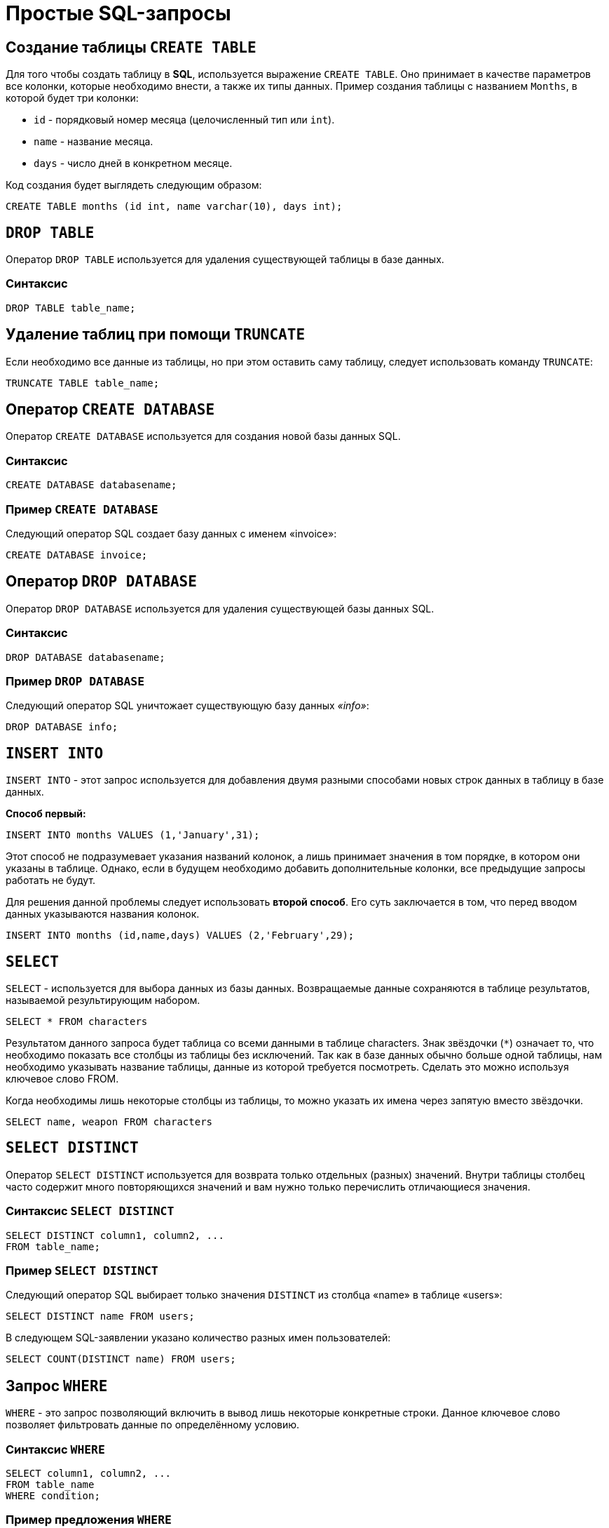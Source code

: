 = Простые SQL-запросы

== Создание таблицы `CREATE TABLE`

Для того чтобы создать таблицу в *SQL*, используется выражение `CREATE TABLE`. Оно принимает в качестве параметров все колонки, которые необходимо внести, а также их типы данных. Пример создания таблицы с названием `Months`, в которой будет три колонки:

* `id` - порядковый номер месяца (целочисленный тип или `int`).
* `name` - название месяца.
* `days` - число дней в конкретном месяце.

Код создания будет выглядеть следующим образом:

[source,sql]
----
CREATE TABLE months (id int, name varchar(10), days int);
----

== `DROP TABLE`
Оператор `DROP TABLE` используется для удаления существующей таблицы в базе данных.

=== Синтаксис
[source,sql]
----
DROP TABLE table_name;
----
== Удаление таблиц при помощи `TRUNCATE`

Если необходимо все данные из таблицы, но при этом оставить саму таблицу, следует использовать команду `TRUNCATE`:

[source,sql]
----
TRUNCATE TABLE table_name;
----

==  Оператор `CREATE DATABASE`
Оператор `CREATE DATABASE` используется для создания новой базы данных SQL.

=== Синтаксис
[source,sql]
----
CREATE DATABASE databasename;
----
=== Пример `CREATE DATABASE`
Следующий оператор SQL создает базу данных с именем «invoice»:
[source,sql]
----
CREATE DATABASE invoice;
----

== Оператор `DROP DATABASE`
Оператор `DROP DATABASE` используется для удаления существующей базы данных SQL.

=== Синтаксис
[source,sql]
----
DROP DATABASE databasename;
----

=== Пример `DROP DATABASE`
Следующий оператор SQL уничтожает существующую базу данных _«info»_:
[source,sql]
----
DROP DATABASE info;
----

== `INSERT INTO`

`INSERT INTO` - этот запрос используется для добавления двумя разными способами новых строк данных в таблицу в базе данных.

*Способ первый:*

[source,sql]
----
INSERT INTO months VALUES (1,'January',31);
----

Этот способ не подразумевает указания названий колонок, а лишь принимает значения в том порядке, в котором они указаны в таблице. Однако, если в будущем необходимо добавить дополнительные колонки, все предыдущие запросы работать не будут.

Для решения данной проблемы следует использовать *второй способ*. Его суть заключается в том, что перед вводом данных указываются названия колонок.

[source,sql]
----
INSERT INTO months (id,name,days) VALUES (2,'February',29);
----

== `SELECT`

`SELECT` - используется для выбора данных из базы данных. Возвращаемые данные сохраняются в таблице результатов, называемой результирующим набором.

[source,sql]
----
SELECT * FROM characters
----

Результатом данного запроса будет таблица со всеми данными в таблице characters. Знак звёздочки (`*`) означает то, что необходимо показать все столбцы из таблицы без исключений. Так как в базе данных обычно больше одной таблицы, нам необходимо указывать название таблицы, данные из которой требуется посмотреть. Сделать это можно используя ключевое слово FROM.

Когда необходимы лишь некоторые столбцы из таблицы, то можно указать их имена через запятую вместо звёздочки.

[source,sql]
----
SELECT name, weapon FROM characters
----

== `SELECT DISTINCT`

Оператор `SELECT DISTINCT` используется для возврата только отдельных (разных) значений. Внутри таблицы столбец часто содержит много повторяющихся значений и вам нужно только перечислить отличающиеся значения.

=== Синтаксис `SELECT DISTINCT`
[source,sql]
----
SELECT DISTINCT column1, column2, ...
FROM table_name;
----
=== Пример `SELECT DISTINCT`
Следующий оператор SQL выбирает только значения `DISTINCT` из столбца «name» в таблице «users»:
[source,sql]
----
SELECT DISTINCT name FROM users;
----

В следующем SQL-заявлении указано количество разных имен пользователей:
[source,sql]
----
SELECT COUNT(DISTINCT name) FROM users;
----

== Запрос `WHERE`

`WHERE` - это запрос позволяющий включить в вывод лишь некоторые конкретные строки. Данное ключевое слово позволяет фильтровать данные по определённому условию.

=== Синтаксис `WHERE`
[source,sql]
----
SELECT column1, column2, ...
FROM table_name
WHERE condition;
----

=== Пример предложения `WHERE`
Следующий оператор SQL выбирает всех пользователей с именем _«name»_ в таблице _«users»_:

[source,sql]
----
SELECT * FROM users
WHERE name ='Том';
----

Следует отметить, что *SQL* требует одинарных кавычек вокруг текстовых значений (большинство систем баз данных также допускают двойные кавычки). Однако числовые поля не должны быть заключены в кавычки.

=== Операторы в разделе `WHERE`
Следующие операторы могут использоваться в предложении `WHERE`:

|===
|Заголовок|Группа
| `=` |Равно
|`!=` или `<>`|Не равно
| `>`|Больше чем
|`<`|	Меньше чем
|`>=`|	Больше или равно
|`<=`|Меньше или равно
|`BETWEEN`|Между включенным диапазоном
|`LIKE`|Поиск по шаблону
|`IN`|Поиск данных по нескольким значениям, перечисленным через запятую
|===

== Операторы `AND`, `OR` и `NOT`

Предложение `WHERE` может быть объединено с операторами `AND`, `OR` и `NOT`. Операторы `AND` и `OR` используются для фильтрации записей на основе более чем одного условия:

Оператор `AND` отображает запись, если все условия, разделенные символом `AND`, имеют значение *TRUE*.

Оператор `OR` отображает запись, если любое из условий, разделенных `OR`, является *TRUE*.

Оператор `NOT` отображает запись, если условие (и) *НЕ ИСТИНА*.

=== Оператор  `AND`
*Синтаксис:*
[source,sql]
----
SELECT column1, column2, ...
FROM table_name
WHERE condition1 AND condition2 AND condition3 ...;
----

*Пример:*

Следующий оператор SQL выбирает все поля из _«users»_, где пол _«gender»_ равен 1 (женский), а баланс _«balance»_ больше или равен (>=) 1000.

[source,sql]
----
SELECT * FROM users
WHERE gender = 1 AND balance >= 1000;
----

=== Оператор `OR`
*Синтаксис:*
[source,sql]
----
SELECT column1, column2, ...
FROM table_name
WHERE condition1 OR condition2 OR condition3 ...;
[source,sql]
----

*Пример:*

Следующий оператор SQL выбирает все поля из «users», где баланс пользователя _«balance»_ равен 1000 или возраст пользователя _«age»_ равен 25.

[source,sql]
----
SELECT * FROM users
WHERE balance = 1000 OR age = 25;
----

=== Оператор `NOT`
*Синтаксис:*
[source,sql]
----
SELECT column1, column2, ...
FROM table_name
WHERE NOT condition;
----

*Пример:*

Следующий оператор SQL выбирает все поля из _«users»_, где возраст _«age»_ не равен 30:
[source,sql]
----
SELECT * FROM users
WHERE NOT age = 30
----

=== Объединение `AND`, `OR` и `NOT`
Также можно комбинировать операторы `AND`, `OR` и `NOT`.

Следующий оператор выбирает все поля из _«users»_, где возраст _«age»_ равно 30. И баланс _«balance»_ больше 1000 или имя _«name»_ равно Том.

*Пример:*
[source,sql]
----
SELECT * FROM users
WHERE age = 30 AND (balance > 1000 OR name = 'Том');
----


== Ключевое слово `ORDER BY`
Ключевое слово `ORDER BY` используется для сортировки результирующего набора в порядке возрастания или убывания.По умолчанию оно сортирует записи по возрастанию. Чтобы отсортировать записи в порядке убывания, используйте ключевое слово `DESC`. Для сортировки по возрастанию, используйте ключевое слово `ASC`.

*Синтаксис:*
[source,sql]
----
SELECT column1, column2, ...
FROM table_name
ORDER BY column1, column2, ... ASC|DESC;
----

*Пример:*

Следующий оператор выбирает всех пользователей из таблицы «users», отсортированные по столбцу «name»:
[source,sql]
----
SELECT * FROM users
ORDER BY name;
----

== Значение `NULL`
Поле со значением `NULL` является полем без значения. Если поле в таблице является необязательным, можно вставить новую запись или обновить запись без добавления значения в это поле. Затем поле будет сохранено со значением `NULL`. Значение `NULL` отличается от нулевого значения или поля, содержащего пробелы.

=== Как проверить значения `NULL`?
Невозможно проверить значения `NULL` с операторами сравнения, такими как `=`, `<` или `<>`. Вместо этого нужно использовать операторы `IS NULL` и `NOT NULL`.

Синтаксис `IS NULL`:

[source,sql]
----
SELECT column_names
FROM table_name
WHERE column_name IS NULL;
----

Пример `IS NULL`:
Следующий оператор использует оператор `IS NULL` для перечисления всех пользователей, у которых нет телефона.

[source,sql]
----
SELECT name, fullname, phone FROM users
WHERE phone IS NULL;
----

Синтаксис `NOT NULL`:

[source,sql]
----
SELECT column_names
FROM table_name
WHERE column_name IS NOT NULL;
----

Пример `IS NOT NULL`: cледующий оператор использует оператор `IS NOT NULL` для перечисления всех пользователей, у которых есть телефон.

[source,sql]
----
SELECT name, fullname, phone FROM users
WHERE phone IS NOT NULL;
----

== `IN/BETWEEN/LIKE`

Условия в `WHERE` могут быть записаны с использованием ещё нескольких команд, которыми являются:

* `IN` — сравнивает значение в столбце с несколькими возможными значениями и возвращает `true`, если значение совпадает хотя бы с одним значением
* `BETWEEN` — проверяет, находится ли значение в каком-то промежутке.
* `LIKE` — ищет по шаблону.

К примеру, можно сделать запрос для вывода данных об альбомах в жанре `pop` или `soul`:

[source,sql]
----
SELECT * FROM albums WHERE genre IN ('pop','soul');
----

Если необходимо вывести все альбомы, которые были выпущены в промежутке между `1975` и `1985` годом, можно использовать следующую запись:

[source,sql]
----
SELECT * FROM albums WHERE released BETWEEN 1975 AND 1985;
----

Также, если необходимо вывести все альбомы, в названии которых есть буква `R`, можно использовать следующую запись:

[source,sql]
----
SELECT * FROM albums WHERE album LIKE '%R%';
----

Знак `%` означает любую последовательность символов (0 символов тоже считается за последовательность). Если необходимо вывести все альбомы, первая буква в названии которых — `R`, то запись слегка изменится:

[source,sql]
----
SELECT * FROM albums WHERE album LIKE 'R%';
----

В *SQL* также есть инверсия. Для этого достаточно написать `NOT` перед любым логическим выражением в условии (`NOT BETWEEN` и так далее).

== `UPDATE`

Зачастую необходимо изменить данные в таблице. В *SQL* это делается с помощью `UPDATE`.

Использование `UPDATE` включает в себя выбор таблицы, в которой находится поле подлежащее изменению. Запись нового значения осуществляется с помощью запроса `WHERE`, чтобы обозначить конкретное место в таблице.

*Синтаксис:*
[source,sql]
----
UPDATE table_name
SET column1 = value1, column2 = value2, ...
WHERE condition
----

*Пример:*

Предположим есть таблица с самыми высоко оценёнными сериалами всех времён. Однако в ней есть несоответствие: *Игра Престолов*  обозначена как комедия, изменим значение поля следующим запросом:

[source,sql]
----
UPDATE tv_series
SET genre = 'drama'
WHERE name = 'Game of Thrones';
----

== Удаление записей из таблицы c помощью `DELETE`.

Удаление записи из таблицы очень простая операция, всё что нужно - это обозначить, что необходимо удалить.

[source,sql]
----
DELETE FROM tv_series
WHERE id = 4;
----

*Примечание:* необходимо убедиться что используется запрос `WHERE`, когда происходит удаление записи из таблицы. Иначе удалятся все записи.

=== Удалить все записи
Можно удалить все строки таблицы без удаления таблицы. Это означает, что структура таблицы, атрибуты и индексы будут неповрежденными:

[source,sql]
----
DELETE FROM table_name;
----
или:
[source,sql]
----
DELETE * FROM table_name;
----



== Предложение `SELECT TOP`

Предложение `SELECT TOP` используется для указания количества возвращаемых записей. Оно полезно для больших таблиц с тысячами записей. Возвращение большого количества записей может повлиять на производительность.

[source,sql]
----
SELECT column_name(s)
FROM table_name
WHERE condition
LIMIT number;
----

=== Примеры `TOP`, `LIMIT` и `ROWNUM`
Следующий оператор выбирает первые три записи из таблицы «users»:

[source,sql]
----
SELECT TOP 3 * FROM users;
----

Следующий оператор показывает эквивалентный пример, используя предложение `LIMIT`:
[source,sql]
----
SELECT * FROM users
LIMIT 3;
----
Следующий оператор показывает эквивалентный пример с использованием `ROWNUM`:
[source,sql]
----
SELECT * FROM users
WHERE ROWNUM <= 3;
----

=== Пример `TOP PERCENT`
Следующий оператор выбирает *первые 25% записей* из таблицы «users»:
[source,sql]
----
SELECT TOP 25 PERCENT * FROM users;
----
Следующий оператор выбирает первые 5 записи из таблицы «users», где баланс «balance» равен 1000:

[source,sql]
----
SELECT TOP 5 * FROM users
WHERE balance = 1000;
----
=== Пример `LIMIT`
Следующий оператор показывает эквивалентный пример, используя предложение `LIMIT`:
[source,sql]
----
SELECT * FROM users
WHERE balance = 1000
LIMIT 5;
----

Следующий оператор показывает эквивалентный пример с использованием `ROWNUM`:
[source,sql]
----
SELECT * FROM users
WHERE balance = 1000 AND ROWNUM <= 5;
----

== Функции `MIN()` и `MAX()`
Функция `MIN()` возвращает наименьшее значение выбранного столбца. Функция `MAX()` возвращает наибольшее значение выбранного столбца.

*Синтаксис `MIN()`:*

[source,sql]
----
SELECT MIN(column_name)
FROM table_name
WHERE condition;
----

*Пример `MIN()`:*

[source,sql]
----
SELECT MIN(price) AS min_price
FROM product;
----

*Синтаксис `MAX()`:*

[source,sql]
----
SELECT MAX(column_name)
FROM table_name
WHERE condition;
----

*Пример `MAX()`*

[source,sql]
----
SELECT MAX(price) AS max_price
FROM product;
----

== Функция `COUNT()`
Функция `COUNT()` возвращает количество строк, соответствующих заданным критериям.

*Синтаксис:*
[source,sql]
----
SELECT COUNT(column_name)
FROM table_name
WHERE condition;
----

*Пример:*

Следующий оператор SQL находит количество товаров.
[source,sql]
----
SELECT COUNT(product_id)
FROM product;
----

== Функция `AVG()`
Функция `AVG()` возвращает среднее значение числового столбца.

*Синтаксис:*
[source,sql]
----
SELECT AVG(column_name)
FROM table_name
WHERE condition;
----

*Например* найдем среднюю стоимость товара:
[source,sql]
----
SELECT AVG(price)
FROM product;
----

== Функция `SUM()`
Функция `SUM()` возвращает общую сумму числового столбца.

*Синтаксис:*
[source,sql]
----
SELECT SUM(column_name)
FROM table_name
WHERE condition;
----

*Пример* найдем сумму полей доставка «delivery» в таблице «invoice»:
[source,sql]
----
SELECT SUM(delivery)
FROM invoice;
----

== Оператор `LIKE`

Оператор `LIKE` используется в предложении `WHERE` для поиска заданного шаблона в столбце.

В сочетании с оператором `LIKE` используются два подстановочных знака:

* `%` - Знак процента представляет нулевой, один или несколько символов
* `_` - Подчеркнутый символ представляет собой один символ

[source,sql]
----
SELECT column1, column2, ...
FROM table_name
WHERE columnN LIKE pattern;
----

|===
|Выражение|	Описание
|`WHERE name LIKE 'text%'`  |Находит любые значения, начинающиеся с *"text"*
|`WHERE name LIKE '%text'`  |Находит любые значения, заканчивающиеся на *"text"*
|`WHERE name LIKE '%text%'`  |Находит любые значения, которые имеют *«text»* в любой позиции
|`WHERE name LIKE '_text%'`  |	Находит любые значения, которые имеют *«text»* во второй позиции
|`WHERE name LIKE 'text_%_%'`  |	Находит любые значения, начинающиеся с *«text»* и длиной не менее 3 символов
|`WHERE name LIKE 'text%data'`  |Находит любые значения, начинающиеся с *«text»* и заканчивающиеся на *«data»*
|===

== Подстановочные знаки
Символ подстановки используется для замены любого другого символа в строке. Подстановочные символы используются с оператором `LIKE`. Оператор `LIKE` используется в предложении `WHERE` для поиска заданного шаблона в столбце.

=== Использование подстановочного знака

Следующий оператор SQL выбирает всех пользователей с _name_, начиная с любого символа, за которым следует «о»:

[source,sql]
----
SELECT * FROM users
WHERE name LIKE '_о';
----
Следующий оператор выбирает всех пользователе с _name_ начиная с «Т», за которым следует любой символ, за которым следует «м», за которым следует любой символ, а затем «с»:

[source,sql]
----
SELECT * FROM users
WHERE name LIKE 'Т_м_с';
----
Использование подстановочного знака [charlist]
Следующий оператор SQL выбирает всех пользователей с name, начиная с «Т», «Р» или «Е»:

[source,sql]
----
SELECT * FROM users
WHERE name LIKE '[ТРЕ]%';
----
Следующий оператор SQL выбирает всех пользователей с name, начиная с «Т», «Р» или «Е»:

[source,sql]
----
SELECT * FROM users
WHERE name LIKE '[Т-E]%'
----
Использование подстановочного знака [! Charlist]
Два следующих оператора SQL выбирают всех пользователей с помощью name NOT, начинающегося с «Т», «Р» или «E»:

[source,sql]
----
SELECT * FROM users
WHERE name LIKE '[!ТРЕ]%';
----
Или:

[source,sql]
----
SELECT * FROM users
WHERE name NOT LIKE '[ТРЕ]%';
----

== Оператор `IN`

Оператор `IN` позволяет указать несколько значений в предложении `WHERE`. Он является сокращением для нескольких условий `OR`.

*Синтаксис `IN`*
[source,sql]
----
SELECT column_name(s)
FROM table_name
WHERE column_name IN (value1, value2, ...);
----
или:

[source,sql]
----
SELECT column_name(s)
FROM table_name
WHERE column_name IN (SELECT STATEMENT);
----

*Например* выберем всех пользователей, которые находятся в странах «Испания», «Франция» и «Бразилия»:

[source,sql]
----
SELECT * FROM users
WHERE country IN ('Испания', 'Франция', 'Бразилия');
----

Выберем всех пользователей, которые *НЕ расположены* в «Испания», «Франция» и «Бразилия»:

[source,sql]
----
SELECT * FROM users
WHERE country NOT IN ('Испания', 'Франция', 'Бразилия');
----

== Оператор `BETWEEN` и `NOT BETWEEN`

Оператор `BETWEEN` выбирает значения в заданном диапазоне. Значения могут быть числами, текстом или датами.

*Синтаксис:*
[source,sql]
----
SELECT column_name(s)
FROM table_name
WHERE column_name BETWEEN value1 AND value2;
----

*Например* выберем все продукты с ценой BETWEEN 5 и 200.

[source,sql]
----
SELECT * FROM product
WHERE price BETWEEN 5 AND 200;
----

Чтобы отобразить товары вне диапазона предыдущего примера, используйте `NOT BETWEEN`:

[source,sql]
----
SELECT * FROM product
WHERE price NOT BETWEEN 5 AND 200;
----

=== Пример `BETWEEN` с `IN`
Следующий оператор выбирает все товары с ценой `BETWEEN` 5 и 200 и не показывать товары с категориями 1, 2, 3, 4, 5.

[source,sql]
----
SELECT * FROM product
WHERE (price BETWEEN 5 AND 200)
AND NOT category_id IN (1, 2, 3, 4, 5);
----

=== `BETWEEN` текстовых значений

Следующий оператор выбирает все товары с name `BETWEEN` 'Красный телефон' и 'Серебристая клавиатура':

[source,sql]
----
SELECT * FROM product
WHERE name BETWEEN 'Красный телефон' AND 'Серебристая клавиатура'
ORDER BY name;
----

=== `NOT BETWEEN` текстовых значений

Следующий оператор выбирает все продукты с name `NOT BETWEEN` 'Красный телефон' и 'Серебристая клавиатура':

[source,sql]
----
SELECT * FROM product
WHERE name NOT BETWEEN 'Красный телефон' AND 'Серебристая клавиатура'
ORDER BY name;
----

=== Пример `BETWEEN` с датами
Следующий оператор SQL выбирает все счета с помощью `date BETWEEN`.

[source,sql]
----
SELECT * FROM invoice
WHERE date BETWEEN #21.10.2017# AND #22.10.2017#;
----

== Псевдонимы `Aliases`
*SQL-псевдонимы* используются для предоставления таблицы или столбца таблицы временного имени. Псевдонимы часто используются, чтобы сделать имена столбцов более читабельными. Псевдоним существует только для продолжительности запроса.

Псевдонимы могут быть полезны, когда:

* В запросе содержится более одной таблицы
* Функции используются в запросе
* Названия столбцов большие или не очень читаемые
* Два или более столбца объединяются вместе

*Синтаксис:*
[source,sql]
----
SELECT column_name AS alias_name
FROM table_name;
----
*Синтаксис таблицы псевдонимов*
[source,sql]
----
SELECT column_name(s)
FROM table_name AS alias_name;
----

=== Псевдоним для столбцов

Следующий оператор создает два псевдонима: один для столбца _user_id_ и один для столбца _name_:

*Пример:*

[source,sql]
----
SELECT user_id as ID, name AS user
FROM users;
----

Следующий оператор создает два псевдонима: один для столбца _name_ и один для столбца _address_:

[source,sql]
----
SELECT name AS user, address AS [Address User]
FROM users;
----

=== Псевдонимы для таблиц
Следующий оператор выбирает все счета от пользователя с помощью _user_id_ и _name_. В запросе используются таблицы _«users»_ и _«invoice»_, которым даются псевдонимы таблиц _«u»_ и _«o»_:

[source,sql]
----
SELECT i.invoice_id, i.date, i.name
FROM users AS u, invoice AS i
WHERE u.name = "Том" AND u.user_id = i.user_id;
----

== Предложение `JOIN`

Предложение `JOIN` используется для объединения строк из двух или более таблиц на основе соответствующего столбца между ними.

Существует несколько типов `JOIN` в *SQL*:

* `(INNER) JOIN` - возвращает записи, имеющие соответствующие значения в обеих таблицах
* `LEFT (OUTER) JOIN` - возвращает все записи из левой таблицы и соответствующие записи из правой таблицы
* `RIGHT (OUTER) JOIN` - вернуть все записи из правой таблицы и сопоставленные записи из левой таблицы
* `FULL (OUTER) JOIN` - возвращает все записи, когда есть совпадение в левой или правой таблице

=== `INNER JOIN`

Ключевое слово `INNER JOIN` выбирает записи, имеющие соответствующие значения в обеих таблицах

*Синтаксиc:*
[source,sql]
----
SELECT column_name(s)
FROM table1
INNER JOIN table2 ON table1.column_name = table2.column_name;
----

*Пример:*

.Таблица users
|===
|user_id|name|fullname
|1|Ник|Никольский
|2|Майк|Майкович
|===

.Таблица invoice
|===
|invoice_id|user_id|product_id
|1|1|7
|2|2|12
|===
Столбец _«user_id»_ в таблице _«invoice»_ ссылается на _«user_id»_ в таблице _«invoice»_ между которыми осуществляется взаимосвязь. Для выбора записей, имеющие соответствующие значения в обеих таблицах используется следующий запрос:

[source,sql]
----
SELECT invoice.invoice_id, users.name
FROM Orders
INNER JOIN users ON invoice.user_id = users.user_id;
----

==== `JOIN Three` таблиц

Следующий оператор выбирает все счета с информацией о пользователях и отправителях:

*Пример:*

[source,sql]
----
SELECT invoice.invoice, users.name, addresser.name
FROM ((invoice
INNER JOIN users ON invoice.user_id = users.user_id)
INNER JOIN addresser ON invoice.addresser_id = addresser.addresser_id);
----

== Ключевое слово `LEFT JOIN`

Ключевое слово `LEFT JOIN` возвращает все записи из левой таблицы и сопоставленные записи из правой таблицы. Результат равен `NULL` с правой стороны, если нет совпадения.

*Синтаксис:*
[source,sql]
----
SELECT column_name(s)
FROM table1
LEFT JOIN table2 ON table1.column_name = table2.column_name;
----

*Пример:*

Следующий оператор выберет всех пользователей и любые заказы, которые они могут иметь:
[source,sql]
----
SELECT users.name, invoice.invoice_id
FROM users
LEFT JOIN invoice ON users.user_id = invoice.user_id
ORDER BY users.name;
----

== Ключевое слово `RIGHT JOIN`

Ключевое слово `RIGHT JOIN` возвращает все записи из правой таблицы и сопоставленные записи из левой таблицы. Результат равен `NULL` с левой стороны, когда нет совпадения.

*Синтаксис:*
[source,sql]
----
SELECT column_name(s)
FROM table1
RIGHT JOIN table2 ON table1.column_name = table2.column_name;
----

*Пример:*
Следующий оператор вернет всех пользователей и любые заказы, которые они могли бы разместить.

[source,sql]
----
SELECT invoice.invoice_id, users.name, users.fullname
FROM invoice
RIGHT JOIN users ON invoice.user_id = users.user_id
ORDER BY invoice.invoice_id;
----

== Ключевое слово `FULL OUTER JOIN`

Ключевое слово `FULL OUTER JOIN` возвращает все записи, когда есть совпадение в обеих таблицах таблицы или справа.

*Синтаксис:*
[source,sql]
----
SELECT column_name(s)
FROM table1
FULL OUTER JOIN table2 ON table1.column_name = table2.column_name;
----

*Пример:*
Следующий оператор выбирает всех пользователей и все заказы.
[source,sql]
----
SELECT users.name, invoice.invoice_id
FROM users
FULL OUTER JOIN invoice ON users.user_id = invoice.user_id
ORDER BY users.name;
----

== `Self JOIN`

`Self JOIN` - это регулярное соединение, но таблица соединяется сама с собой.

*Синтаксис:*

[source,sql]
----
SELECT column_name(s)
FROM table1 T1, table1 T2
WHERE condition;
----

*Пример.*

Следующий оператор соответствует пользователям из одного города:

[source,sql]
----
SELECT A.name AS name1, B.name AS name2, A.city
FROM users A, users B
WHERE A.user_id <> B.user_id
AND A.city = B.city
ORDER BY A.city;
----

== Оператор `UNION`

Оператор `UNION` используется для объединения результирующего набора из двух или более операторов `SELECT`. Каждый оператор `SELECT` в `UNION` должен иметь одинаковое количество столбцов. Столбцы также должны иметь похожие типы данных и в каждой инструкции `SELECT` быть в том же порядке.

=== Синтаксис `UNION`

[source,sql]
----
SELECT column_name(s) FROM table1
UNION
SELECT column_name(s) FROM table2;
----

=== Пример `UNION`
Следующий оператор выбирает все разные города (только отдельные значения) от «users» и «delivery»:
[source,sql]
----
SELECT city FROM users
UNION
SELECT city FROM delivery
ORDER BY city;
----

=== Синтаксис `UNION ALL`

Оператор `UNION` по умолчанию выбирает только разные значения. Чтобы разрешить повторяющиеся значения, используйте `UNION ALL`:

[source,sql]
----
SELECT column_name(s) FROM table1
UNION ALL
SELECT column_name(s) FROM table2;
----

=== Пример `UNION ALL`
Следующий оператор выбирает все города (дублирующиеся значения также) из _«users»_ и _«delivery»_:

[source,sql]
----
SELECT city FROM users
UNION ALL
SELECT city FROM delivery
ORDER BY city;
----

=== SQL `UNION` с `WHERE`
Следующий оператор выбирает все разные испанские города (только отдельные значения) от _«users»_ и _«delivery»_:

[source,sql]
----
SELECT city, country FROM users
WHERE country='Spain'
UNION
SELECT city, country FROM delivery
WHERE country='Spain'
ORDER BY city;
----

=== SQL `UNION ALL` с `WHERE`
Следующий оператор выбирает все испанские города (повторяющиеся значения) также из _«users»_ и _«delivery»_:

[source,sql]
----
SELECT city, country FROM users
WHERE country='Spain'
UNION ALL
SELECT city, country FROM delivery
WHERE country = 'Spain'
ORDER BY city;
----

== Заявление `GROUP BY`

Оператор `GROUP BY` часто используется с агрегатными функциями (`COUNT`, `MAX`, `MIN`, `SUM`, `AVG`) для группировки результирующего набора одним или несколькими столбцами.

=== Синтаксис `GROUP BY`

[source,sql]
----
SELECT column_name(s)
FROM table_name
WHERE condition
GROUP BY column_name(s)
ORDER BY column_name(s);
----

=== Пример SQL `GROUP BY`
В следующем выражении указано количество пользователей в каждой стране:
[source,sql]
----
SELECT COUNT(use_id), country
FROM users
GROUP BY country;
----

В следующем SQL-заявлении указано количество пользователей в каждой стране, отсортированных по высоким и низким:
[source,sql]
----
SELECT COUNT(user_id), country
FROM users
GROUP BY country
ORDER BY COUNT(user_id) DESC;
----

=== `GROUP BY` с `JOIN`
В следующем выражении указано количество заказов, отправленных каждой службой доставки:
[source,sql]
----
SELECT delivery.name, COUNT(invoice.delivery_id) AS orders FROM invoice
LEFT JOIN delivery ON invoice.delivery_id = delivery.delivery_id
GROUP BY name;
----

== Предложение `HAVING`
Предложение HAVING используется в SQL, для работы с агрегатными функциями, так как `WHERE` не могло с ними использоваться.

=== Синтаксис `HAVING`
[source,sql]
----
SELECT column_name(s)
FROM table_name
WHERE condition
GROUP BY column_name(s)
HAVING condition
ORDER BY column_name(s);
----

=== Пример `HAVING`
В следующем SQL-заявлении указано количество пользователей в каждой стране. Включать только страны с более чем 7 клиентами:

[source,sql]
----
SELECT COUNT(user_id), country
FROM users
GROUP BY country
HAVING COUNT(user_id) > 7;
----
В следующем SQL-заявлении указано количество пользователей в каждой стране, отсортированные по высоким и низким.

[source,sql]
----
SELECT COUNT(user_id), country
FROM users
GROUP BY country
HAVING COUNT(user_id) > 7
ORDER BY COUNT(user_id) DESC;
----

== Оператор `EXISTS`
Оператор `EXISTS` используется для проверки существования любой записи в подзапросе. Если подзапрос возвращает одну или несколько записей, то возвращается *true*.

=== Синтаксис `EXISTS`
[source,sql]
----
SELECT column_name(s)
FROM table_name
WHERE EXISTS
(SELECT column_name FROM table_name WHERE condition);
----

=== Примеры использования `EXISTS`
Следующий оператор возвращает *TRUE* и перечисляет доставки с ценой товара менее 1000:
[source,sql]
----
SELECT name
FROM delivery
WHERE EXISTS (SELECT name FROM product WHERE delivery_id = delivery.delivery_id AND price < 1000);
----

Следующий оператор SQL возвращает TRUE и перечисляет доставки с ценой товара 5000.
[source,sql]
----
SELECT name
FROM delivery
WHERE EXISTS (SELECT name FROM product WHERE delivery_id = delivery.delivery_id AND price = 5000);
----

== Операторы `ANY` и `ALL`

Операторы `ANY` и `ALL` используются с предложением `WHERE` или `HAVING`. Оператор `ANY` возвращает *true*, если какое-либо из значений подзапроса соответствует условию. Оператор `ALL` возвращает *true*, если все значения подзапроса удовлетворяют условию.

=== Синтаксис `ANY`
[source,sql]
----
SELECT column_name(s)
FROM table_name
WHERE column_name operator ANY
(SELECT column_name FROM table_name WHERE condition);
----

=== Пример `ANY`
Оператор `ANY` возвращает *TRUE*, если какое-либо из значений подзапроса соответствует условию. Следующий оператор возвращает *TRUE* и перечисляет имена товаров, если он находит ЛЮБЫЕ записи в таблице _info_, с количеством = 15:

[source,sql]
----
SELECT name
FROM product
WHERE product_id = ANY (SELECT product_id FROM info WHERE counts = 15)
----

Следующий оператор возвращает *TRUE* и перечисляет имена товаров, если он находит ЛЮБЫЕ записи в таблице _info_, с количеством > 15:

[source,sql]
----
SELECT name
FROM product
WHERE product_id = ANY (SELECT product_id FROM info WHERE counts > 15);
----

=== Синтаксис `ALL`
[source,sql]
----
SELECT column_name(s)
FROM table_name
WHERE column_name operator ALL
(SELECT column_name FROM table_name WHERE condition);
----

=== Пример `ALL`
Оператор `ALL` возвращает *TRUE*, если все значения подзапроса удовлетворяют условию.

Следующий оператор возвращает *TRUE* и перечисляет имена товаров, если ВСЕ записи в таблице _info_ имеют количество = 7:
[source,sql]
----
SELECT name
FROM product
WHERE product_id = ALL (SELECT product_id FROM info WHERE couns =7);
----

== Заявление `SELECT INTO`
Оператор `SELECT INTO` копирует данные из одной таблицы в новую таблицу.

=== Синтаксис `SELECT INTO`
Скопировать все столбцы в новую таблицу:
[source,sql]
----
SELECT *
INTO newtable [IN externaldb]
FROM oldtable
WHERE condition;
----

Скопировать только несколько столбцов в новую таблицу:
[source,sql]
----
SELECT column1, column2, column3, ...
INTO newtable [IN externaldb]
FROM oldtable
WHERE condition;
----

Новая таблица будет создана с именами и типами столбцов, как определено в старой таблице. Вы можете создавать новые имена столбцов, используя предложение `AS`.

=== Примеры SQL `SELECT INTO`
Следующий оператор SQL создает резервную копию users:
[source,sql]
----
SELECT * INTO usersBackup001
FROM users;
----
Следующий оператор использует предложение `IN` для копирования таблицы в новую таблицу в другой базе данных:
[source,sql]
----
SELECT * INTO usersBackup001 IN 'backup.mdb'
FROM users;
----
Следующий оператор копирует только несколько столбцов в новую таблицу:

[source,sql]
----
SELECT name, fullname INTO usersBackup001
FROM users;
----

== Оператор `INSERT INTO SELECT`
Оператор `INSERT INTO SELECT` копирует данные из одной таблицы и вставляет ее в другую таблицу. `INSERT INTO SELECT` требует, чтобы типы данных в исходной и целевой таблицах соответствовали.

Синтаксис `INSERT IN SELECT`
Скопировать все столбцы из одной таблицы в другую:
[source,sql]
----
INSERT INTO table2
SELECT * FROM table1
WHERE condition;
----

Скопировать только несколько столбцов из одной таблицы в другую таблицу:

[source,sql]
----
INSERT INTO table2 (column1, column2, column3, ...)
SELECT column1, column2, column3, ...
FROM table1
WHERE condition;
----

=== Пример SQL `INSERT INTO SELECT`
Следующий оператор копирует _«clients»_ в _«users»_ (столбцы, которые не заполнены данными, будет содержать *NULL*):

[source,sql]
----
INSERT INTO users (nme, fullname, balance)
SELECT nme, fullname, balance FROM clients;
----

==  Однострочные и многострочные комментарии
Комментарии используются для пояснения разделов операторов SQL или для предотвращения выполнения операторов во время отладки запросов.

=== Однострочные комментарии
Однострочные комментарии начинаются со знака `-` . Любой текст между `-` и концом строки будет проигнорирован (не будет выполнен).

В следующем примере в качестве объяснения используется однострочный комментарий:
[source,sql]
----
-Select all:
SELECT * FROM users;
----

В следующем примере используется однострочный комментарий для игнорирования конца строки:
[source,sql]
----
SELECT * FROM users -- WHERE balance = 1000;
----
В следующем примере используется однострочный комментарий для игнорирования оператора:

[source,sql]
----
--SELECT * FROM users
SELECT * FROM users;
----

=== Многострочные комментарии
Многострочные комментарии начинаются с `/ *` и заканчиваются на `* /`. Любой текст между `/ *` и `* /` будет проигнорирован. В следующем примере в качестве объяснения используется многострочный комментарий:
[source,sql]
----
/* Этот запрос
выведет данные
всех пользователей */

SELECT * FROM users;
----
В следующем примере используется многострочный комментарий для игнорирования многих операторов:
[source,sql]
----
/*SELECT * FROM users;
SELECT * FROM product;
SELECT * FROM invoice;*/

SELECT * FROM category;
----

== Оператор `ALTER TABLE`

Оператор `ALTER TABLE` используется для добавления, удаления или изменения столбцов в существующей таблице, а также для добавления и удаления различных ограничений для существующей таблицы.

=== `ALTER TABLE - ADD Column`
Чтобы добавить столбец в таблицу, используйте следующий синтаксис:
[source,sql]
----
ALTER TABLE table_name
ADD column_name datatype;
----

=== `ALTER TABLE - DROP COLUMN`
Чтобы удалить столбец в таблице, используйте следующий синтаксис (обратите внимание, что некоторые системы баз данных не позволяют удалить столбец):
[source,sql]
----
ALTER TABLE table_name
DROP COLUMN column_name;
----

=== `ALTER TABLE - ALTER/MODIFY COLUMN`
Чтобы изменить тип данных столбца в таблице, используйте следующий синтаксис:
[source,sql]
----
ALTER TABLE table_name
ALTER COLUMN column_name datatype;
----

[source,sql]
----
ALTER TABLE table_name
MODIFY COLUMN column_name datatype;
----

=== Изменить тип данных
Изменим тип данных столбца с именем __«day_birth» __в таблице _«users»_.
[source,sql]
----
ALTER TABLE users
ALTER COLUMN day_birth year;
----

=== Пример `DROP COLUMN`

Для удаления столбца _«day_birth»_ в таблице _«users»_ используется следующее:
[source,sql]
----
ALTER TABLE users
DROP COLUMN day_birth;
----

== *Ограничения*
*Ограничения* могут быть указаны при создании таблицы с помощью оператора `CREATE TABLE` или после создания таблицы с помощью инструкции `ALTER TABLE`.

=== Синтаксис
[source,sql]
----
CREATE TABLE table_name (
    column1 datatype constraint,
    column2 datatype constraint,
    column3 datatype constraint,
    ....
);
----

=== `SQL-ограничения`
*SQL-ограничения* используются для указания правил данных таблицы, для ограничения типа данных, которые могут входить в таблицу. Это обеспечивает точность и надежность данных в таблице. Если между ограничением и действием данных существует какое-либо нарушение, действие прерывается.

Ограничения могут быть уровнями столбцов или таблиц. Ограничения уровня столбца применяются к столбцу, а ограничения уровня таблиц относятся ко всей таблице.

В SQL обычно используются следующие ограничения:

* `NOT NULL` - гарантирует, что столбец не может иметь значение NULL
* `UNIQUE` - обеспечивает, чтобы все значения в столбце были разными
* `PRIMARY KEY` - комбинация NOT NULL и UNIQUE. Уникально идентифицирует каждую строку в таблице
* `FOREIGN KEY` - однозначно идентифицирует строку / запись в другой таблице
* `CHECK` - обеспечивает, чтобы все значения в столбце удовлетворяли конкретному условию
* `DEFAULT` - устанавливает значение по умолчанию для столбца, если не указано значение
* `INDEX` - используется для быстрого создания и извлечения данных из базы данных



== Ограничение `NOT NULL`
По умолчанию столбец может содержать значения NULL. Ограничение NOT NULL приводит к тому, что столбец НЕ принимает значения NULL. Это приводит к тому, что поле всегда содержит значение, а это означает, что вы не можете вставить новую запись или обновить запись без добавления значения в это поле.

Следующий SQL-запрос гарантирует, что столбцы _«user_id»_, _«name»_ и _«fullname»_ НЕ будут принимать значения *NULL*:

[source,sql]
----
CREATE TABLE users (
user_id int NOT NULL,
name varchar(255) NOT NULL,
fullname varchar(255) NOT NULL,
balanse int
);
----

== Ограничение `UNIQUE`
Ограничение `UNIQUE` гарантирует, что все значения в столбце отличаются. Ограничения `UNIQUE` и `PRIMARY KEY` гарантируют уникальность столбца или набора столбцов. Ограничение `PRIMARY KEY` автоматически имеет ограничение `UNIQUE`.

Однако для каждой таблицы может быть множество ограничений `UNIQUE`, но только одно ограничение `PRIMARY KEY` для каждой таблицы.
[source,sql]
----
CREATE TABLE users (
user_id int NOT NULL,
name varchar(255) NOT NULL,
fullname varchar(255),
gender int,
UNIQUE (user_id)
);
----

=== SQL `UNIQUE` ограничение в `ALTER TABLE`

Чтобы создать ограничение `UNIQUE` в столбце _«user_id»_, когда таблица уже создана, используйте следующее:
[source,sql]
----
ALTER TABLE users
ADD UNIQUE (user_id);
----
Чтобы назвать ограничение `UNIQUE` и определить ограничение `UNIQUE` для нескольких столбцов, используйте следующий синтаксис:
[source,sql]
----
ALTER TABLE users
ADD CONSTRAINT UC_Users UNIQUE (user_id, name);
----

=== `DROP a UNIQUE`
Чтобы удалить ограничение `UNIQUE`, используйте следующий SQL-запрос:

[source,sql]
----
ALTER TABLE users
DROP INDEX UC_Users;
----

== Ограничение `PRIMARY KEY`

Ограничение `PRIMARY KEY` однозначно идентифицирует каждую запись в таблице базы данных. Первичные ключи должны содержать `UNIQUE` значения и не могут содержать значения *NULL*.
В таблице может быть только один первичный ключ, который может состоять из одного или нескольких полей.

=== `PRIMARY KEY` для `CREATE TABLE`
Следующий SQL-запрос создает `PRIMARY KEY` в столбце _«user_id»_, когда создается таблица _«users»_:
[source,sql]
----
CREATE TABLE users (
user_id int NOT NULL,
name varchar(255) NOT NULL,
fullname varchar(255),
gender int,
PRIMARY KEY (user_id)
);
----

Чтобы разрешить именовать ограничение `PRIMARY KEY` и определить ограничение `PRIMARY KEY` для нескольких столбцов, используйте следующий синтаксис SQL:

[source,sql]
----
CREATE TABLE users (
    user_id int NOT NULL,
    name varchar(255) NOT NULL,
    fullname varchar(255),
    gender int,
    CONSTRAINT PK_Users PRIMARY KEY (user_id, name)
);
----

=== SQL `PRIMARY KEY` на `ALTER TABLE`
Чтобы создать ограничение `PRIMARY KEY` в столбце _«user_id»_, когда таблица уже создана, используйте следующее:
[source,sql]
----
ALTER TABLE users
ADD PRIMARY KEY (user_id);
----
Чтобы разрешить именовать ограничение `PRIMARY `KEY` и определить ограничение `PRIMARY KEY` для нескольких столбцов, используйте следующий синтаксис:
[source,sql]
----
ALTER TABLE users
ADD CONSTRAINT PK_Users PRIMARY KEY (user_id, name);
----

=== `DROP` a `PRIMARY KEY`
Чтобы удалить ограничение `PRIMARY KEY`, используйте следующее:
[source,sql]
----
ALTER TABLE users
DROP PRIMARY KEY;
----

== Ограничение `FOREIGN KEY`
`FOREIGN KEY` - это ключ, используемый для соединения двух таблиц вместе. Является полем (или набором полей) в одной таблице, которое ссылается на `PRIMARY KEY` в другой таблице.

Таблица, содержащая внешний ключ, называется дочерней таблицей, а таблица, содержащая ключ-кандидат, называется ссылочной или родительской таблицей.

=== SQL `FOREIGN KEY` в `CREATE TABLE`
Следующий SQL-запрос создает `FOREIGN KEY` в столбце _«user_id»_ при создании таблицы _«invoice»_:
[source,sql]
----
CREATE TABLE invoice (
invoice_id int NOT NULL,
number int NOT NULL,
user_id int,
PRIMARY KEY (invoice_id),
FOREIGN KEY (user_id) REFERENCES users(user_id)
);
----
Чтобы разрешить именовать ограничение `FOREIGN KEY` и определять ограничение `FOREIGN KEY` для нескольких столбцов, используйте следующий синтаксис SQL:
[source,sql]
----
CREATE TABLE invoice (
invoice_id int NOT NULL,
number int NOT NULL,
user_id int,
PRIMARY KEY (invoice_id),
CONSTRAINT FK_UserInvoice FOREIGN KEY (user_id)
REFERENCES Users(user_id)
);
----

=== SQL `FOREIGN KEY` на `ALTER TABLE`
Чтобы создать ограничение `FOREIGN KEY` в столбце _«user_id»_, когда таблица _«invoice»_ уже создана, используйте следующее:
[source,sql]
----
ALTER TABLE invoice
ADD FOREIGN KEY (user_id) REFERENCES Users(user_id);
----
Чтобы разрешить именовать ограничение `FOREIGN KEY` и определять ограничение `FOREIGN KEY` для нескольких столбцов, используйте следующий синтаксис:
[source,sql]
----
ALTER TABLE invoice
ADD CONSTRAINT FK_UsersInvoice
FOREIGN KEY (user_id) REFERENCES Users(user_id);
----

=== `DROP` a `FOREIGN KEY`
Чтобы удалить ограничение `FOREIGN KEY`, используйте следующий:

[source,sql]
----
ALTER TABLE invoice
DROP FOREIGN KEY FK_UsersInvoice;
----

== Ограничение `CHECK`
Ограничение `CHECK` используется для ограничения диапазона значений, который может быть помещен в столбец. Если вы определяете ограничение `CHECK` для одного столбца, оно допускает только определенные значения для этого столбца. Если вы определяете ограничение `CHECK` для таблицы, оно может ограничить значения в определенных столбцах на основе значений в других столбцах в строке.

=== SQL `CHECK` на `CREATE TABLE`
Следующий SQL-запрос создает ограничение `CHECK` в столбце _«age»_, когда создается таблица «users». Ограничение `CHECK` гарантирует, не может быть пользователя с возрастом старше 60 лет:

[source,sql]
----
CREATE TABLE users (
user_id int NOT NULL,
name varchar(255) NOT NULL,
fullname varchar(255),
age int,
CHECK (age>=60)
);
----

Чтобы разрешить именовать ограничение `CHECK` и определить ограничение `CHECK` для нескольких столбцов, используйте следующий синтаксис SQL:
[source,sql]
----
CREATE TABLE users (
user_id int NOT NULL,
name varchar(255) NOT NULL,
fullname varchar(255),
age int,
balance int,
CONSTRAINT CHK_Users CHECK (age>=60 AND balance = 500)
);
----

=== SQL `CHECK` на `ALTER TABLE`
Чтобы создать ограничение `CHECK` в столбце _«age»_, когда таблица уже создана, используйте следующее:
[source,sql]
----
ALTER TABLE users
ADD CHECK (age>=60);
----
Чтобы разрешить именовать ограничение `CHECK` и определить ограничение `CHECK` для нескольких столбцов, используйте следующий синтаксис:
[source,sql]
----
ALTER TABLE users
ADD CONSTRAINT CHK_UsersAge CHECK (age>=60 AND country='Spain');
----

=== `DROP` a `CHECK`
Чтобы удалить ограничение `CHECK`, используйте следующий SQL:
[source,sql]
----
ALTER TABLE users
DROP CHECK CHK_UsersAge;
----

== Ограничение `DEFAULT`
Ограничение `DEFAULT` используется для предоставления значения по умолчанию для столбца. Значение по умолчанию будет добавлено ко всем новым записям, если другое значение не указано.

=== SQL `DEFAULT` в `CREATE TABLE`

Следующий SQL-запрос устанавливает значение `DEFAULT` для столбца _«country»_, когда создается таблица _«users»_:
[source,sql]
----
CREATE TABLE users (
user_id int NOT NULL,
name varchar(255) NOT NULL,
fullname varchar(255),
gender int,
country varchar(255) DEFAULT 'Spain'
);
----
=== SQL `DEFAULT` в `ALTER TABLE`

Чтобы создать ограничение `DEFAULT` в столбце _«country»_, когда таблица уже создана, используйте следующее:
[source,sql]
----
ALTER TABLE users
ALTER country SET DEFAULT 'Spain';
----

=== `DROP` a `DEFAULT`

Чтобы удалить ограничение `DEFAULT`, используйте следующее:
[source,sql]
----
ALTER TABLE users
ALTER country DROP DEFAULT;
----

== Ограничение `CREATE INDEX`

Оператор `CREATE INDEX` используется для создания индексов в таблицах. Индексы используются для быстрого извлечения данных из базы данных. Пользователи не могут видеть индексы, они просто используются для ускорения поиска/запросов.

=== Синтаксис `CREATE INDEX`
`CREATE INDEX` создает индекс в таблице. Допускаются повторяющиеся значения:

[source,sql]
----
CREATE INDEX index_name
ON table_name (column1, column2, ...);
----

=== Синтаксис `CREATE UNIQUE INDEX`
Создает уникальный индекс в таблице. Дублирующие значения не допускаются:
[source,sql]
----
CREATE UNIQUE INDEX index_name
ON table_name (column1, column2, ...);
----
=== Пример `CREATE INDEX`
В приведенной ниже инструкции SQL создается индекс с именем _«ind_name»_ в столбце _«name»_ в таблице _«users»_:
[source,sql]
----
CREATE INDEX ind_name
ON users (name);
----
Если вы хотите создать индекс в комбинации столбцов, вы можете указать имена столбцов в круглых скобках, разделенные запятыми:
[source,sql]
----
CREATE INDEX ind_name
ON users (name, fullname);
----
=== DROP INDEX
Оператор DROP INDEX используется для удаления индекса в таблице.
[source,sql]
----
ALTER TABLE table_name
DROP INDEX index_name;
----

== Поле `AUTO INCREMENT`
`Auto-increment` позволяет создавать уникальный номер автоматически, когда новая запись вставляется в таблицу. Часто это поле основного ключа, которое мы хотели бы создать автоматически каждый раз, когда будет вставлена новая запись.

=== Синтаксис для `MySQL`
Следующий оператор SQL определяет столбец _«user_id»_ как поле первичного ключа с автоматическим приращением в таблице «users»:
[source,sql]
----
CREATE TABLE users (
user_id int NOT NULL AUTO_INCREMENT,
name varchar(255) NOT NULL,
fullname varchar(255),
balance int,
PRIMARY KEY (user_id)
);
----

MySQL использует ключевое слово `AUTO_INCREMENT` для выполнения функции автоматического увеличения.

По умолчанию начальное значение для `AUTO_INCREMENT` равно 1, и оно будет увеличиваться на 1 для каждой новой записи.

Чтобы последовательность `AUTO_INCREMENT` начиналась с другого значения, используйте следующий оператор:
[source,sql]
----
ALTER TABLE users AUTO_INCREMENT = 7;
----
Чтобы вставить новую запись в таблицу _«user»_, нам не нужно указывать значение для столбца _«user_id»_, так как уникальное значение будет добавляться автоматически:
[source,sql]
----
INSERT INTO users (name, fullname)
VALUES ('Том','Эдисон');
----


== Работа с датами
Пока ваши данные содержат только часть даты, ваши запросы будут работать должным образом. Однако, если задействована временная часть, она становится более сложной.

=== Типы данных `SQL Date`
MySQL имеет следующие типы данных для хранения даты или значения даты/времени в базе данных:

* `DATE` - формат: YYYY-MM-DD
* `DATETIME` - формат: YYYY-MM-DD HH:MI:SS
* `TIMESTAMP` - формат: YYYY-MM-DD HH:MI:SS
* `YEAR` - формат: YYYY or YY

== Операторы

.Арифметические операторы SQL
|===
|Оператор|Описание
|`+`|Добавление
|`-`|Вычитание
|`*`|Умножение
|`/`|Деление
|`%`|Модуль
|===

.Побитовые операции SQL
|===
|Оператор|Описание
|`&`|Побитовое М
|/||Побитовое ИЛИ
|`^`|Побитовое исключение ИЛИ
|===

.Операторы сравнения SQL
|===
|Оператор|Описание
|`=`|Равно
|`>`|Больше
|`<`|Меньше
|`>=`|Больше или равно
|`<=`|Меньше или равно
|`<>`|Не равно
|===

.Составные операторы SQL
|===
|Оператор|Описание
|`+=` |Добавить равно
|`-=`|Вычесть равно
|`*=`|Умножить равно
|`/=`|Разделить равно
|`%=`|Модуль равно
|`&=`|Побитовое И равно
|`^-=`|Побитовое исключающее равно
|`\|*=` |Побитовое ИЛИ равно
|===

.Логические операторы SQL
|===
|Оператор|Описание
|`ALL` |Если все значения подзапроса являются TRUE
|`AND`|Если все условия, разделенные И, являются TRUE
|`ANY`|Если какое-либо из значений подзапроса соответствует TRUE условию
|`BETWEEN`|	Если операнд находится в диапазоне сравнения
|`EXISTS`|Если подзапрос возвращает одну или несколько записей
|`IN`|	Если операнд равен одному из списка выражений
|`LIKE`|	Если операнд соответствует шаблону
|`NOT`|	Отображает запись, если условие (И) НЕ TRUE
|`OR`|Если любое из условий, разделенных OR, является TRUE.
|`SOME`|	Если какое-либо из значений подзапроса соответствует условию
|===

== Функции
|===
|Функция|Описание
|`ASCII`|Возвращает числовой код, который представляет конкретный символ
|`CHAR_LENGTH`|Возвращает длину указанной строки (в символах)
|`CHARACTER_LENGTH`|Возвращает длину указанной строки (в символах)
|`CONCAT`|Объединяет два или более выражения вместе
|`CONCAT_WS`|Объединяет два или более выражения вместе и добавляет разделитель между ними
|`FIELD`|Возвращает позицию значения в списке значений
|`FIND_IN_SET`|Возвращает позицию строки в списке строк
|`FORMAT`|Форматирует число как формат «#, ###. ##», округляя его до определенного количества знаков после запятой
|`INSERT`|Вставляет подстроку в строку в указанной позиции для определенного количества символов
|`INSTR`|Возвращает позицию первого вхождения строки в другую строку
|`LCASE`|Преобразует строку в нижний регистр
|`LEFT`|Извлекает подстроку из строки (начиная слева)
|`LENGTH`|Возвращает длину указанной строки (в байтах)
|`LOCATE`|Возвращает позицию первого вхождения подстроки в строку
|`LOWER`|Преобразует строку в нижний регистр
|`LPAD`|Возвращает строку, которая добавлена в левую сторону с указанной строкой до определенной длины
|`LTRIM`|Удаляет ведущие пробелы из строки
|`MID`|Извлекает подстроку из строки (начиная с любой позиции)
|`POSITION`|Возвращает позицию первого вхождения подстроки в строку
|`REPEAT`|Повторяет строку определенное количество раз
|`REPLACE`|Заменяет все вхождения указанной строки
|`REVERSE`|Отменяет строку и возвращает результат
|`RIGHT`|Извлекает подстроку из строки (начиная справа)
|`RPAD`|Возвращает строку с правой строкой с определенной строкой до определенной длины
|`RTRIM`|Удаляет конечные пробелы из строки
|`SPACE`|Возвращает строку с заданным количеством пробелов
|`STRCMP`|Проверяет, одинаковы ли две строки
|`SUBSTR`|Извлекает подстроку из строки (начиная с любой позиции)
|`SUBSTRING`|Извлекает подстроку из строки (начиная с любой позиции)
|`SUBSTRING_INDEX`|Возвращает подстроку  string и перед integer вхождений delimiter
|`TRIM`|Удаляет начальные и конечные пробелы из строки
|`UCASE`|Преобразует строку в верхний регистр
|`UPPER`|Преобразует строку в верхний регистр
|===

.Числовые функции
|===
|Функция|Описание
|`ABS`|Возвращает абсолютное значение числа
|`ACOS`|Возвращает косинус дуги числа
|`ASIN`|Возвращает синус дуги числа
|`ATAN`|Возвращает тангенс дуги числа или дуги касательной n и m
|`ATAN2`|Возвращает тангенс дуги n и m
|`AVG`|Возвращает среднее значение выражения
|`CEIL`|Возвращает наименьшее целочисленное значение, которое больше или равно числу
|`CEILING`|Возвращает наименьшее целочисленное значение, которое больше или равно числу
|`COS`|Возвращает косинус числа
|`COT`|Возвращает котангенс числа
|`COUNT`|Возвращает количество записей в выбранном запросе
|`DEGREES`|Преобразует значение радиана в градусы
|`DIV`|Используется для целочисленного деления
|`EXP`|Возвращает e, поднятый до степени числа
|`FLOOR`|Возвращает наибольшее целочисленное значение, которое меньше или равно числу
|`GREATEST`|Возвращает наибольшее значение в списке выражений
|`LEAST`|Возвращает наименьшее значение в списке выражений
|`LN`|Возвращает натуральный логарифм числа
|`LOG`|Возвращает натуральный логарифм числа или логарифм числа к заданной базе
|`LOG10`|Возвращает логарифм базы-10 числа
|`LOG2`|Возвращает логарифм базы-2 числа
|`MAX`|Возвращает максимальное значение выражения
|`MIN`|Возвращает минимальное значение выражения
|`MOD`|Возвращает остаток n, деленный на m
|`PI`|Возвращает значение PI, отображаемое с шестью знаками после запятой
|`POW`|Возвращает m, поднятую до n-й степени
|`POWER`|Возвращает m, поднятую до n-й степени
|`RADIANS`|Преобразует значение в градусах в радианы
|`RAND`|Возвращает случайное число или случайное число в пределах диапазона
|`ROUND`|Возвращает число, округленное до определенного количества знаков после запятой
|`SIGN`|Возвращает значение, обозначающее знак числа
|`SIN`|Возвращает синус числа
|`SQRT`|Возвращает квадратный корень из числа
|`SUM`|Возвращает суммарное значение выражения
|`TAN`|Возвращает тангенс числа
|`TRUNCATE`|Возвращает число, усеченное до определенного количества знаков после запятой
|===



.Функции даты
|===
|Функция|	Описание
|`DATEDIFF`|Возвращает дату после добавления определенного интервала времени / даты
|`DATE_ADD`|Возвращает время / дату-время после добавления определенного временного интервала
|`DATE_FORMAT`|Возвращает текущую дату
|`DATE_SUB`|Возвращает текущую дату
|`DAY`|Возвращает текущее время
|`DAYNAME`|Возвращает текущую дату и время
|`DAYOFMONTH`|Возвращает текущее время
|`DAYOFWEEK`|Извлекает значение даты из выражения даты или даты и времени
|`DAYOFYEAR`|Возвращает разницу в днях между двумя значениями даты
|`EXTRACT`|Возвращает дату после добавления определенного интервала времени / даты
|`FROM_DAYS`|Форматирует дату, указанную маской формата
|`HOUR`|Возвращает дату после вычитания определенного интервала времени / даты
|`LAST_DAY`|Возвращает дневную часть значения даты
|`LOCALTIME`|Возвращает имя дня недели для даты
|`LOCALTIMESTAMP`|Возвращает дневную часть значения даты
|`MAKEDATE`|Возвращает индекс недели недели для значения даты
|`MAKETIME`|Возвращает день года для значения даты
|`MICROSECOND`|Извлекает части с даты
|`MINUTE`|Возвращает значение даты из числового представления дня
|`MONTH`|Возвращает часовую часть значения даты
|`MONTHNAME`|Возвращает последний день месяца на заданную дату
|`NOW`|Возвращает текущую дату и время
|`PERIOD_ADD`|Возвращает текущую дату и время
|`PERIOD_DIFF`|Возвращает дату определенного годового и дневного значения
|`QUARTER`|Возвращает время для определенного часа, минуты, второй комбинации
|`SECOND`|Возвращает микросекундную часть значения даты
|`SEC_TO_TIME`|Возвращает минутную часть значения даты
|`STR_TO_DATE`|Возвращает месячную часть значения даты
|`SUBDATE`|Возвращает полное название месяца для даты
|`SUBTIME`|Возвращает текущую дату и время
|`SYSDATE`|Принимает период и добавляет к нему определенное количество месяцев
|`TIME`|Возвращает разницу в месяцах между двумя периодами
|`TIME_FORMAT`|Возвращает четвертную часть значения даты
|`TIME_TO_SEC`|Возвращает вторую часть значения даты
|`TIMEDIFF`|Преобразует числовые секунды в значение времени
|`TIMESTAMP`|Принимает строку и возвращает дату, заданную маской формата
|`TO_DAYS`|Возвращает дату, после которой вычитается определенный интервал времени / даты
|`WEEK`|Возвращает значение time / datetime после вычитания определенного временного интервала
|`WEEKDAY`|Возвращает текущую дату и время
|`WEEKOFYEAR`|Извлекает значение времени из выражения time / datetime
|`YEAR`|Форматирует время, указанное маской формата
|`YEARWEEK`|Преобразует значение времени в числовые секунды
|===

.Расширенные функции
|===
|Функция|	Описание
|`BIN`|Преобразует десятичное число в двоичное число
|`BINARY`|Преобразует значение в двоичную строку
|`CASE`|Позволяет вам оценить условия и вернуть значение при выполнении первого условия
|`CAST`|Преобразует значение из одного типа данных в другой тип данных
|`COALESCE`|Возвращает первое ненулевое выражение в списке
|`CONNECTION_ID`|Возвращает уникальный идентификатор соединения для текущего соединения
|`CONV`|Преобразует число из одной базы чисел в другую
|`CONVERT`|Преобразует значение из одного типа данных в другой или один набор символов в другой
|`CURRENT_USER`|Возвращает имя пользователя и имя хоста для учетной записи MySQL, используемой сервером, для проверки подлинности текущего клиента
|`DATABASE`|Возвращает имя базы данных по умолчанию
|`IF`|Возвращает одно значение, если условие TRUE или другое значение, если условие FALSE
|`IFNULL`|Позволяет вернуть альтернативное значение, если выражение равно NULL
|`ISNULL`|Проверяет, является ли выражение NULL
|`LAST_INSERT_ID`|Возвращает первое значение AUTO_INCREMENT, заданное последним оператором INSERT или UPDATE
|`NULLIF`|Сравнивает два выражения
|`SESSION_USER`|Возвращает имя пользователя и имя хоста для текущего пользователя MySQL
|`SYSTEM_USER`|Возвращает имя пользователя и имя хоста для текущего пользователя MySQL
|`USER`|Возвращает имя пользователя и имя хоста для текущего пользователя MySQL
|`VERSION`|Возвращает версию базы данных MySQL
|===